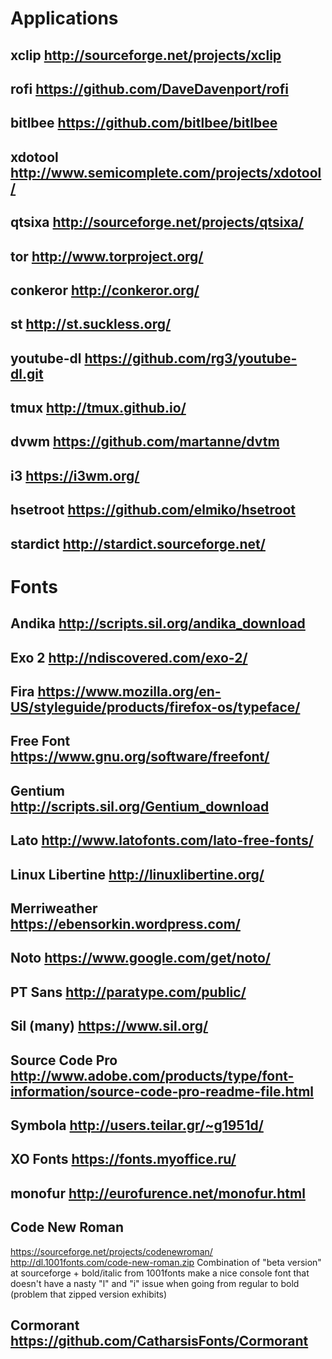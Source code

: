 * Applications
** xclip           http://sourceforge.net/projects/xclip
** rofi            https://github.com/DaveDavenport/rofi
** bitlbee         https://github.com/bitlbee/bitlbee
** xdotool         http://www.semicomplete.com/projects/xdotool/
** qtsixa          http://sourceforge.net/projects/qtsixa/
** tor             http://www.torproject.org/
** conkeror        http://conkeror.org/
** st              http://st.suckless.org/
** youtube-dl      https://github.com/rg3/youtube-dl.git
** tmux            http://tmux.github.io/
** dvwm            https://github.com/martanne/dvtm
** i3              https://i3wm.org/
** hsetroot        https://github.com/elmiko/hsetroot
** stardict        http://stardict.sourceforge.net/
* Fonts
** Andika          http://scripts.sil.org/andika_download
** Exo 2           http://ndiscovered.com/exo-2/
** Fira            https://www.mozilla.org/en-US/styleguide/products/firefox-os/typeface/
** Free Font       https://www.gnu.org/software/freefont/
** Gentium         http://scripts.sil.org/Gentium_download
** Lato            http://www.latofonts.com/lato-free-fonts/
** Linux Libertine http://linuxlibertine.org/
** Merriweather    https://ebensorkin.wordpress.com/
** Noto            https://www.google.com/get/noto/
** PT Sans         http://paratype.com/public/
** Sil (many)      https://www.sil.org/
** Source Code Pro http://www.adobe.com/products/type/font-information/source-code-pro-readme-file.html
** Symbola         http://users.teilar.gr/~g1951d/
** XO Fonts        https://fonts.myoffice.ru/
** monofur         http://eurofurence.net/monofur.html
** Code New Roman
   https://sourceforge.net/projects/codenewroman/
   http://dl.1001fonts.com/code-new-roman.zip
   Combination of "beta version" at sourceforge + bold/italic from 1001fonts
   make a nice console font that doesn't have a nasty "l" and "i" issue when
   going from regular to bold (problem that zipped version exhibits)
** Cormorant       https://github.com/CatharsisFonts/Cormorant
